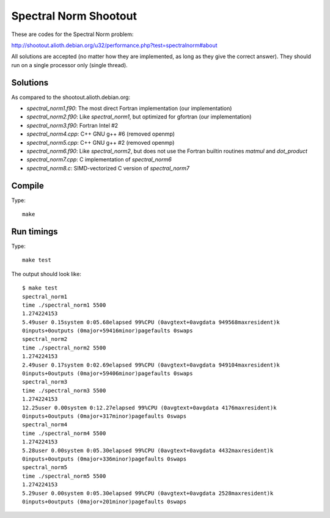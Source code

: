 Spectral Norm Shootout
======================

These are codes for the Spectral Norm problem:

http://shootout.alioth.debian.org/u32/performance.php?test=spectralnorm#about

All solutions are accepted (no matter how they are implemented, as long as they
give the correct answer). They should run on a single processor only (single
thread).

Solutions
---------

As compared to the shootout.alioth.debian.org:

* `spectral_norm1.f90`: The most direct Fortran implementation (our
  implementation)
* `spectral_norm2.f90`: Like `spectral_norm1`, but optimized for gfortran (our
  implementation)
* `spectral_norm3.f90`: Fortran Intel #2
* `spectral_norm4.cpp`: C++ GNU g++ #6 (removed openmp)
* `spectral_norm5.cpp`: C++ GNU g++ #2 (removed openmp)
* `spectral_norm6.f90`: Like `spectral_norm2`, but does not use the
  Fortran builtin routines `matmul` and `dot_product`
* `spectral_norm7.cpp`: C implementation of `spectral_norm6`
* `spectral_norm8.c`: SIMD-vectorized C version of `spectral_norm7`

Compile
-------

Type::

    make

Run timings
-----------

Type::

    make test

The output should look like::

    $ make test
    spectral_norm1
    time ./spectral_norm1 5500
    1.274224153
    5.49user 0.15system 0:05.68elapsed 99%CPU (0avgtext+0avgdata 949568maxresident)k
    0inputs+0outputs (0major+59416minor)pagefaults 0swaps
    spectral_norm2
    time ./spectral_norm2 5500
    1.274224153
    2.49user 0.17system 0:02.69elapsed 99%CPU (0avgtext+0avgdata 949104maxresident)k
    0inputs+0outputs (0major+59406minor)pagefaults 0swaps
    spectral_norm3
    time ./spectral_norm3 5500
    1.274224153
    12.25user 0.00system 0:12.27elapsed 99%CPU (0avgtext+0avgdata 4176maxresident)k
    0inputs+0outputs (0major+317minor)pagefaults 0swaps
    spectral_norm4
    time ./spectral_norm4 5500
    1.274224153
    5.28user 0.00system 0:05.30elapsed 99%CPU (0avgtext+0avgdata 4432maxresident)k
    0inputs+0outputs (0major+336minor)pagefaults 0swaps
    spectral_norm5
    time ./spectral_norm5 5500
    1.274224153
    5.29user 0.00system 0:05.30elapsed 99%CPU (0avgtext+0avgdata 2528maxresident)k
    0inputs+0outputs (0major+201minor)pagefaults 0swaps
